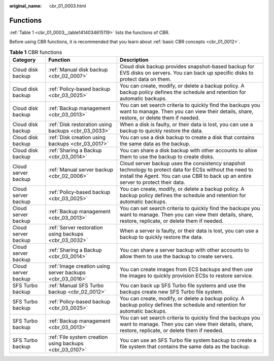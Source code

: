 :original_name: cbr_01_0003.html

.. _cbr_01_0003:

Functions
=========

:ref:`Table 1 <cbr_01_0003__table1414034615119>` lists the functions of CBR.

Before using CBR functions, it is recommended that you learn about :ref:`basic CBR concepts <cbr_01_0012>`.

.. _cbr_01_0003__table1414034615119:

.. table:: **Table 1** CBR functions

   +---------------------+----------------------------------------------------------+-------------------------------------------------------------------------------------------------------------------------------------------------------------------------------------------------+
   | Category            | Function                                                 | Description                                                                                                                                                                                     |
   +=====================+==========================================================+=================================================================================================================================================================================================+
   | Cloud disk backup   | :ref:`Manual disk backup <cbr_02_0007>`                  | Cloud disk backup provides snapshot-based backup for EVS disks on servers. You can back up specific disks to protect data on them.                                                              |
   +---------------------+----------------------------------------------------------+-------------------------------------------------------------------------------------------------------------------------------------------------------------------------------------------------+
   | Cloud disk backup   | :ref:`Policy-based backup <cbr_03_0025>`                 | You can create, modify, or delete a backup policy. A backup policy defines the schedule and retention for automatic backups.                                                                    |
   +---------------------+----------------------------------------------------------+-------------------------------------------------------------------------------------------------------------------------------------------------------------------------------------------------+
   | Cloud disk backup   | :ref:`Backup management <cbr_03_0013>`                   | You can set search criteria to quickly find the backups you want to manage. Then you can view their details, share, restore, or delete them if needed.                                          |
   +---------------------+----------------------------------------------------------+-------------------------------------------------------------------------------------------------------------------------------------------------------------------------------------------------+
   | Cloud disk backup   | :ref:`Disk restoration using backups <cbr_03_0033>`      | When a disk is faulty, or their data is lost, you can use a backup to quickly restore the data.                                                                                                 |
   +---------------------+----------------------------------------------------------+-------------------------------------------------------------------------------------------------------------------------------------------------------------------------------------------------+
   | Cloud disk backup   | :ref:`Disk creation using backups <cbr_03_0017>`         | You can use a disk backup to create a disk that contains the same data as the backup.                                                                                                           |
   +---------------------+----------------------------------------------------------+-------------------------------------------------------------------------------------------------------------------------------------------------------------------------------------------------+
   | Cloud disk backup   | :ref:`Sharing a Backup <cbr_03_0014>`                    | You can share a disk backup with other accounts to allow them to use the backup to create disks.                                                                                                |
   +---------------------+----------------------------------------------------------+-------------------------------------------------------------------------------------------------------------------------------------------------------------------------------------------------+
   | Cloud server backup | :ref:`Manual server backup <cbr_02_0006>`                | Cloud server backup uses the consistency snapshot technology to protect data for ECSs without the need to install the Agent. You can use CBR to back up an entire server to protect their data. |
   +---------------------+----------------------------------------------------------+-------------------------------------------------------------------------------------------------------------------------------------------------------------------------------------------------+
   | Cloud server backup | :ref:`Policy-based backup <cbr_03_0025>`                 | You can create, modify, or delete a backup policy. A backup policy defines the schedule and retention for automatic backups.                                                                    |
   +---------------------+----------------------------------------------------------+-------------------------------------------------------------------------------------------------------------------------------------------------------------------------------------------------+
   | Cloud server backup | :ref:`Backup management <cbr_03_0013>`                   | You can set search criteria to quickly find the backups you want to manage. Then you can view their details, share, restore, replicate, or delete them if needed.                               |
   +---------------------+----------------------------------------------------------+-------------------------------------------------------------------------------------------------------------------------------------------------------------------------------------------------+
   | Cloud server backup | :ref:`Server restoration using backups <cbr_03_0032>`    | When a server is faulty, or their data is lost, you can use a backup to quickly restore the data.                                                                                               |
   +---------------------+----------------------------------------------------------+-------------------------------------------------------------------------------------------------------------------------------------------------------------------------------------------------+
   | Cloud server backup | :ref:`Sharing a Backup <cbr_03_0014>`                    | You can share a server backup with other accounts to allow them to use the backup to create servers.                                                                                            |
   +---------------------+----------------------------------------------------------+-------------------------------------------------------------------------------------------------------------------------------------------------------------------------------------------------+
   | Cloud server backup | :ref:`Image creation using server backups <cbr_03_0016>` | You can create images from ECS backups and then use the images to quickly provision ECSs to restore service.                                                                                    |
   +---------------------+----------------------------------------------------------+-------------------------------------------------------------------------------------------------------------------------------------------------------------------------------------------------+
   | SFS Turbo backup    | :ref:`Manual SFS Turbo backup <cbr_02_0012>`             | You can back up SFS Turbo file systems and use the backups create new SFS Turbo file system.                                                                                                    |
   +---------------------+----------------------------------------------------------+-------------------------------------------------------------------------------------------------------------------------------------------------------------------------------------------------+
   | SFS Turbo backup    | :ref:`Policy-based backup <cbr_03_0025>`                 | You can create, modify, or delete a backup policy. A backup policy defines the schedule and retention for automatic backups.                                                                    |
   +---------------------+----------------------------------------------------------+-------------------------------------------------------------------------------------------------------------------------------------------------------------------------------------------------+
   | SFS Turbo backup    | :ref:`Backup management <cbr_03_0013>`                   | You can set search criteria to quickly find the backups you want to manage. Then you can view their details, share, restore, replicate, or delete them if needed.                               |
   +---------------------+----------------------------------------------------------+-------------------------------------------------------------------------------------------------------------------------------------------------------------------------------------------------+
   | SFS Turbo backup    | :ref:`File system creation using backups <cbr_03_0107>`  | You can use an SFS Turbo file system backup to create a file system that contains the same data as the backup.                                                                                  |
   +---------------------+----------------------------------------------------------+-------------------------------------------------------------------------------------------------------------------------------------------------------------------------------------------------+
